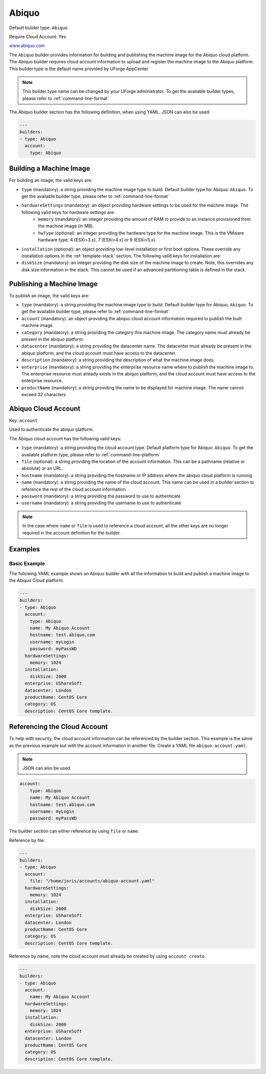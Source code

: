 .. Copyright (c) 2007-2016 UShareSoft, All rights reserved

.. _builder-abiquo:

Abiquo
======

Default builder type: ``Abiquo``

Require Cloud Account: Yes

`www.abiquo.com <www.abiquo.com>`_

The ``Abiquo`` builder provides information for building and publishing the machine image for the Abiquo cloud platform. The Abiquo builder requires cloud account information to upload and register the machine image to the Abiquo platform.
This builder type is the default name provided by UForge AppCenter.

.. note:: This builder type name can be changed by your UForge administrator. To get the available builder types, please refer to :ref:`command-line-format`

The Abiquo builder section has the following definition, when using YAML. JSON can also be used:

.. code-block:: yaml

	---
	builders:
	- type: Abiquo
	  account:
	    type: Abiquo


Building a Machine Image
------------------------

For building an image, the valid keys are:

* ``type`` (mandatory): a string providing the machine image type to build. Default builder type for Abiquo: ``Abiquo``. To get the available builder type, please refer to :ref:`command-line-format`
* ``hardwareSettings`` (mandatory): an object providing hardware settings to be used for the machine image. The following valid keys for hardware settings are:
	* ``memory`` (mandatory): an integer providing the amount of RAM to provide to an instance provisioned from the machine image (in MB).
	* ``hwType`` (optional): an integer providing the hardware type for the machine image. This is the VMware hardware type: 4 (ESXi>3.x), 7 (ESXi>4.x) or 9 (ESXi>5.x)
* ``installation`` (optional): an object providing low-level installation or first boot options. These override any installation options in the :ref:`template-stack` section. The following valid keys for installation are:
* ``diskSize`` (mandatory): an integer providing the disk size of the machine image to create. Note, this overrides any disk size information in the stack. This cannot be used if an advanced partitioning table is defined in the stack.

Publishing a Machine Image
--------------------------

To publish an image, the valid keys are:

* ``type`` (mandatory): a string providing the machine image type to build. Default builder type for Abiquo, ``Abiquo``. To get the available builder type, please refer to :ref:`command-line-format`
* ``account`` (mandatory): an object providing the abiquo cloud account information required to publish the built machine image.
* ``category`` (mandatory): a string providing the category this machine image. The category name must already be present in the abiquo platform.
* ``datacenter`` (mandatory): a string providing the datacenter name. The datacenter must already be present in the abiquo platform, and the cloud account must have access to the datacenter.
* ``description`` (mandatory): a string providing the description of what the machine image does.
* ``enterprise`` (mandatory): a string providing the enterprise resource name where to publish the machine image to. The enterprise resource must already exists in the abiquo platform, and the cloud account must have access to the enterprise resource.
* ``productName`` (mandatory): a string providing the name to be displayed for machine image. The name cannot exceed 32 characters

Abiquo Cloud Account
--------------------

Key: ``account``

Used to authenticate the abiquo platform.

The Abiquo cloud account has the following valid keys:

* ``type`` (mandatory): a string providing the cloud account type. Default platform type for Abiquo: ``Abiquo``. To get the available platform type, please refer to :ref:`command-line-platform`
* ``file`` (optional): a string providing the location of the account information. This can be a pathname (relative or absolute) or an URL.
* ``hostname`` (mandatory): a string providing the hostname or IP address where the abiquo cloud platform is running
* ``name`` (mandatory): a string providing the name of the cloud account. This name can be used in a builder section to reference the rest of the cloud account information.
* ``password`` (mandatory): a string providing the password to use to authenticate
* ``username`` (mandatory): a string providing the username to use to authenticate

.. note:: In the case where ``name`` or ``file`` is used to reference a cloud account, all the other keys are no longer required in the account definition for the builder.

Examples
--------

Basic Example
~~~~~~~~~~~~~

The following YAML example shows an Abiquo builder with all the information to build and publish a machine image to the Abiquo Cloud platform.

.. code-block:: yaml

	---
	builders:
	- type: Abiquo
	  account:
	    type: Abiquo
	    name: My Abiquo Account
	    hostname: test.abiquo.com
	    username: myLogin
	    password: myPassWD
	  hardwareSettings:
	    memory: 1024
	  installation:
	    diskSize: 2000
	  enterprise: UShareSoft
	  datacenter: London
	  productName: CentOS Core
	  category: OS
	  description: CentOS Core template.

Referencing the Cloud Account
-----------------------------

To help with security, the cloud account information can be referenced by the builder section. This example is the same as the previous example but with the account information in another file. Create a YAML file ``abiquo-account.yaml``.

.. note::  JSON can also be used.

.. code-block:: yaml

	account:
	    type: Abiquo
	    name: My Abiquo Account
	    hostname: test.abiquo.com
	    username: myLogin
	    password: myPassWD

The builder section can either reference by using ``file`` or ``name``.

Reference by file:

.. code-block:: yaml

	---
	builders:
	- type: Abiquo
	  account:
	    file: "/home/joris/accounts/abiquo-account.yaml"
	  hardwareSettings:
	    memory: 1024
	  installation:
	    diskSize: 2000
	  enterprise: UShareSoft
	  datacenter: London
	  productName: CentOS Core
	  category: OS
	  description: CentOS Core template.


Reference by name, note the cloud account must already be created by using ``account create``.

.. code-block:: yaml

	---
	builders:
	- type: Abiquo
	  account:
	    name: My Abiquo Account
	  hardwareSettings:
	    memory: 1024
	  installation:
	    diskSize: 2000
	  enterprise: UShareSoft
	  datacenter: London
	  productName: CentOS Core
	  category: OS
	  description: CentOS Core template.
